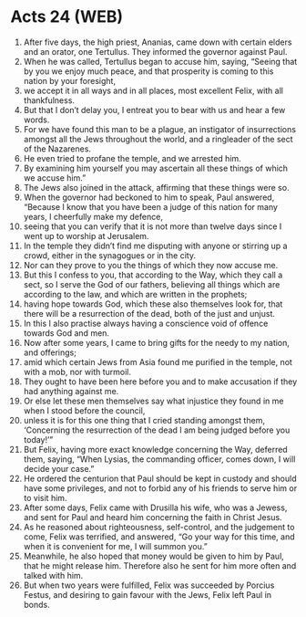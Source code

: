 * Acts 24 (WEB)
:PROPERTIES:
:ID: WEB/44-ACT24
:END:

1. After five days, the high priest, Ananias, came down with certain elders and an orator, one Tertullus. They informed the governor against Paul.
2. When he was called, Tertullus began to accuse him, saying, “Seeing that by you we enjoy much peace, and that prosperity is coming to this nation by your foresight,
3. we accept it in all ways and in all places, most excellent Felix, with all thankfulness.
4. But that I don’t delay you, I entreat you to bear with us and hear a few words.
5. For we have found this man to be a plague, an instigator of insurrections amongst all the Jews throughout the world, and a ringleader of the sect of the Nazarenes.
6. He even tried to profane the temple, and we arrested him.
8. By examining him yourself you may ascertain all these things of which we accuse him.”
9. The Jews also joined in the attack, affirming that these things were so.
10. When the governor had beckoned to him to speak, Paul answered, “Because I know that you have been a judge of this nation for many years, I cheerfully make my defence,
11. seeing that you can verify that it is not more than twelve days since I went up to worship at Jerusalem.
12. In the temple they didn’t find me disputing with anyone or stirring up a crowd, either in the synagogues or in the city.
13. Nor can they prove to you the things of which they now accuse me.
14. But this I confess to you, that according to the Way, which they call a sect, so I serve the God of our fathers, believing all things which are according to the law, and which are written in the prophets;
15. having hope towards God, which these also themselves look for, that there will be a resurrection of the dead, both of the just and unjust.
16. In this I also practise always having a conscience void of offence towards God and men.
17. Now after some years, I came to bring gifts for the needy to my nation, and offerings;
18. amid which certain Jews from Asia found me purified in the temple, not with a mob, nor with turmoil.
19. They ought to have been here before you and to make accusation if they had anything against me.
20. Or else let these men themselves say what injustice they found in me when I stood before the council,
21. unless it is for this one thing that I cried standing amongst them, ‘Concerning the resurrection of the dead I am being judged before you today!’”
22. But Felix, having more exact knowledge concerning the Way, deferred them, saying, “When Lysias, the commanding officer, comes down, I will decide your case.”
23. He ordered the centurion that Paul should be kept in custody and should have some privileges, and not to forbid any of his friends to serve him or to visit him.
24. After some days, Felix came with Drusilla his wife, who was a Jewess, and sent for Paul and heard him concerning the faith in Christ Jesus.
25. As he reasoned about righteousness, self-control, and the judgement to come, Felix was terrified, and answered, “Go your way for this time, and when it is convenient for me, I will summon you.”
26. Meanwhile, he also hoped that money would be given to him by Paul, that he might release him. Therefore also he sent for him more often and talked with him.
27. But when two years were fulfilled, Felix was succeeded by Porcius Festus, and desiring to gain favour with the Jews, Felix left Paul in bonds.
